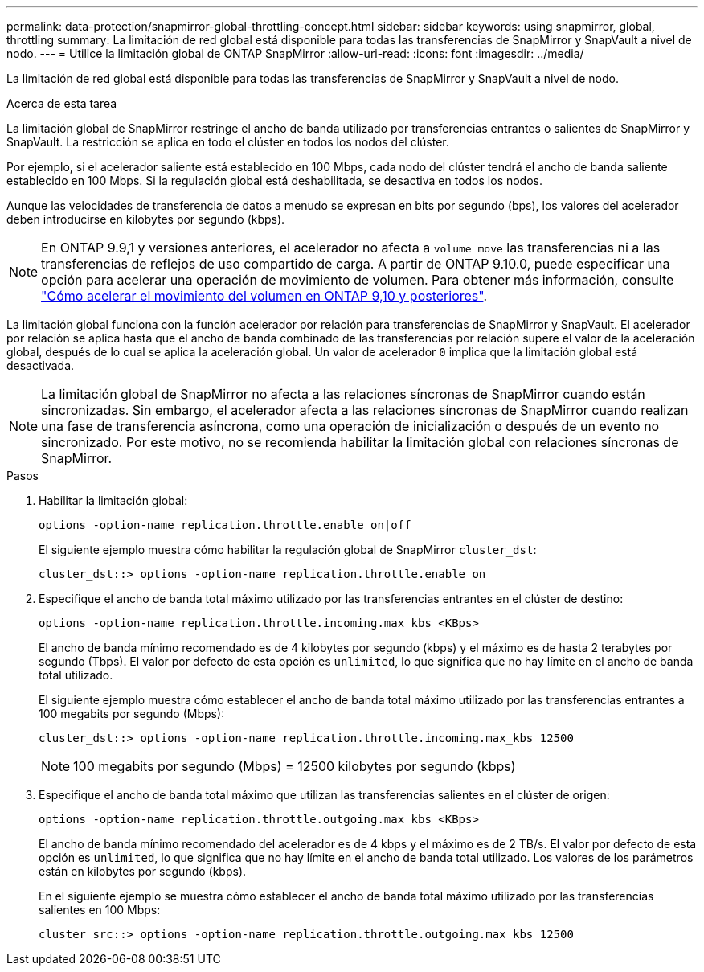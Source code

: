 ---
permalink: data-protection/snapmirror-global-throttling-concept.html 
sidebar: sidebar 
keywords: using snapmirror, global, throttling 
summary: La limitación de red global está disponible para todas las transferencias de SnapMirror y SnapVault a nivel de nodo. 
---
= Utilice la limitación global de ONTAP SnapMirror
:allow-uri-read: 
:icons: font
:imagesdir: ../media/


[role="lead"]
La limitación de red global está disponible para todas las transferencias de SnapMirror y SnapVault a nivel de nodo.

.Acerca de esta tarea
La limitación global de SnapMirror restringe el ancho de banda utilizado por transferencias entrantes o salientes de SnapMirror y SnapVault. La restricción se aplica en todo el clúster en todos los nodos del clúster.

Por ejemplo, si el acelerador saliente está establecido en 100 Mbps, cada nodo del clúster tendrá el ancho de banda saliente establecido en 100 Mbps. Si la regulación global está deshabilitada, se desactiva en todos los nodos.

Aunque las velocidades de transferencia de datos a menudo se expresan en bits por segundo (bps), los valores del acelerador deben introducirse en kilobytes por segundo (kbps).

[NOTE]
====
En ONTAP 9.9,1 y versiones anteriores, el acelerador no afecta a `volume move` las transferencias ni a las transferencias de reflejos de uso compartido de carga. A partir de ONTAP 9.10.0, puede especificar una opción para acelerar una operación de movimiento de volumen. Para obtener más información, consulte link:https://kb.netapp.com/on-prem/ontap/Perf/Perf-KBs/How_to_throttle_volume_move_in_ONTAP_9.10_or_later["Cómo acelerar el movimiento del volumen en ONTAP 9,10 y posteriores"^].

====
La limitación global funciona con la función acelerador por relación para transferencias de SnapMirror y SnapVault. El acelerador por relación se aplica hasta que el ancho de banda combinado de las transferencias por relación supere el valor de la aceleración global, después de lo cual se aplica la aceleración global. Un valor de acelerador `0` implica que la limitación global está desactivada.

[NOTE]
====
La limitación global de SnapMirror no afecta a las relaciones síncronas de SnapMirror cuando están sincronizadas. Sin embargo, el acelerador afecta a las relaciones síncronas de SnapMirror cuando realizan una fase de transferencia asíncrona, como una operación de inicialización o después de un evento no sincronizado. Por este motivo, no se recomienda habilitar la limitación global con relaciones síncronas de SnapMirror.

====
.Pasos
. Habilitar la limitación global:
+
`options -option-name replication.throttle.enable on|off`

+
El siguiente ejemplo muestra cómo habilitar la regulación global de SnapMirror `cluster_dst`:

+
[listing]
----
cluster_dst::> options -option-name replication.throttle.enable on
----
. Especifique el ancho de banda total máximo utilizado por las transferencias entrantes en el clúster de destino:
+
`options -option-name replication.throttle.incoming.max_kbs <KBps>`

+
El ancho de banda mínimo recomendado es de 4 kilobytes por segundo (kbps) y el máximo es de hasta 2 terabytes por segundo (Tbps). El valor por defecto de esta opción es `unlimited`, lo que significa que no hay límite en el ancho de banda total utilizado.

+
El siguiente ejemplo muestra cómo establecer el ancho de banda total máximo utilizado por las transferencias entrantes a 100 megabits por segundo (Mbps):

+
[listing]
----
cluster_dst::> options -option-name replication.throttle.incoming.max_kbs 12500
----
+
[NOTE]
====
100 megabits por segundo (Mbps) = 12500 kilobytes por segundo (kbps)

====
. Especifique el ancho de banda total máximo que utilizan las transferencias salientes en el clúster de origen:
+
`options -option-name replication.throttle.outgoing.max_kbs <KBps>`

+
El ancho de banda mínimo recomendado del acelerador es de 4 kbps y el máximo es de 2 TB/s. El valor por defecto de esta opción es `unlimited`, lo que significa que no hay límite en el ancho de banda total utilizado. Los valores de los parámetros están en kilobytes por segundo (kbps).

+
En el siguiente ejemplo se muestra cómo establecer el ancho de banda total máximo utilizado por las transferencias salientes en 100 Mbps:

+
[listing]
----
cluster_src::> options -option-name replication.throttle.outgoing.max_kbs 12500
----

